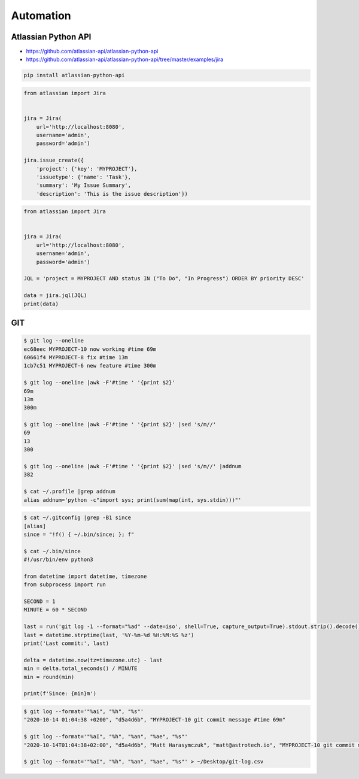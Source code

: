 **********
Automation
**********


Atlassian Python API
====================
* https://github.com/atlassian-api/atlassian-python-api
* https://github.com/atlassian-api/atlassian-python-api/tree/master/examples/jira

.. code-block:: sh

    pip install atlassian-python-api

.. code-block:: python

    from atlassian import Jira


    jira = Jira(
        url='http://localhost:8080',
        username='admin',
        password='admin')

    jira.issue_create({
        'project': {'key': 'MYPROJECT'},
        'issuetype': {'name': 'Task'},
        'summary': 'My Issue Summary',
        'description': 'This is the issue description'})

.. code-block:: python

    from atlassian import Jira


    jira = Jira(
        url='http://localhost:8080',
        username='admin',
        password='admin')

    JQL = 'project = MYPROJECT AND status IN ("To Do", "In Progress") ORDER BY priority DESC'

    data = jira.jql(JQL)
    print(data)


GIT
===
.. code-block:: console

    $ git log --oneline
    ec68eec MYPROJECT-10 now working #time 69m
    60661f4 MYPROJECT-8 fix #time 13m
    1cb7c51 MYPROJECT-6 new feature #time 300m

    $ git log --oneline |awk -F'#time ' '{print $2}'
    69m
    13m
    300m

    $ git log --oneline |awk -F'#time ' '{print $2}' |sed 's/m//'
    69
    13
    300

    $ git log --oneline |awk -F'#time ' '{print $2}' |sed 's/m//' |addnum
    382

    $ cat ~/.profile |grep addnum
    alias addnum='python -c"import sys; print(sum(map(int, sys.stdin)))"'

.. code-block:: console

    $ cat ~/.gitconfig |grep -B1 since
    [alias]
    since = "!f() { ~/.bin/since; }; f"

    $ cat ~/.bin/since
    #!/usr/bin/env python3

    from datetime import datetime, timezone
    from subprocess import run

    SECOND = 1
    MINUTE = 60 * SECOND

    last = run('git log -1 --format="%ad" --date=iso', shell=True, capture_output=True).stdout.strip().decode()
    last = datetime.strptime(last, '%Y-%m-%d %H:%M:%S %z')
    print('Last commit:', last)

    delta = datetime.now(tz=timezone.utc) - last
    min = delta.total_seconds() / MINUTE
    min = round(min)

    print(f'Since: {min}m')

.. code-block:: console

    $ git log --format='"%ai", "%h", "%s"'
    "2020-10-14 01:04:38 +0200", "d5a4d6b", "MYPROJECT-10 git commit message #time 69m"

    $ git log --format='"%aI", "%h", "%an", "%ae", "%s"'
    "2020-10-14T01:04:38+02:00", "d5a4d6b", "Matt Harasymczuk", "matt@astrotech.io", "MYPROJECT-10 git commit message #time 69m"

    $ git log --format='"%aI", "%h", "%an", "%ae", "%s"' > ~/Desktop/git-log.csv

.. code-block:: sh
    :caption: .git/hooks/prepare-commit-msg

    #!/bin/sh
    #
    # @author Matt Harasymczuk <book@astronaut.center>
    # @since 2012-10-23
    # @updated 2020-07-03
    #
    # This hook message should go to .git/hooks/commit-msg
    # Remember to add (*nix machines) executable rights: chmod +x .git/hooks/commit-msg
    # Hook checks branch you're currently on and add its name to commit message.
    # It adds commit message as a comment in jira connected with this issue.
    # Moreover it creates a Code Review in Crucible.
    #
    # You'll never forget about this things anymore :}
    # The only thing you should do is to create an issue for each branch you have.
    # For example if you are working on issue DEMO-123 create a branch called DEMO-123
    # Each commit on this branch would have DEMO-123 in the commit message and Code Review process attached to it.

    COMMIT_MSG_FILE=$1
    COMMIT_SOURCE=$2
    SHA1=$3

    issuekey=$(git symbolic-ref HEAD |egrep --only-matching '[A-Z]{2,10}-[0-9]{1,6}')
    message=$(cat $1)


    if [ -z "$issuekey" ]; then
        echo "Please work on branch with JIRA issue key in the branch name"
        echo "Changes were not committed"
        exit 1
    else
       echo "$issuekey $message" > $COMMIT_MSG_FILE
    fi
